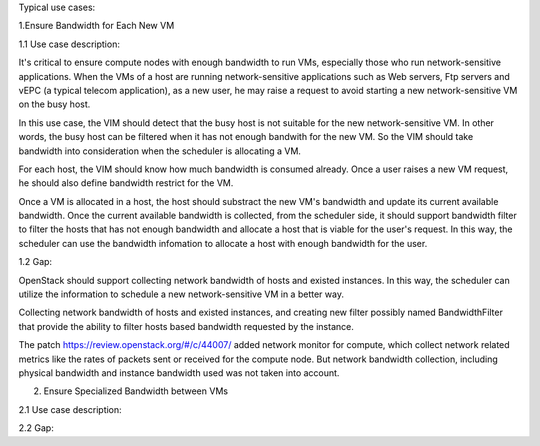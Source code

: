 Typical use cases:

1.Ensure Bandwidth for Each New VM

1.1 Use case description:

It's critical to ensure compute nodes with enough bandwidth to run VMs,
especially those who run network-sensitive applications. When the VMs of a host
are running network-sensitive applications such as Web servers, Ftp servers and
vEPC (a typical telecom application), as a new user, he may raise a request to
avoid starting a new network-sensitive VM on the busy host.

In this use case, the VIM should detect that the busy host is not suitable for
the new network-sensitive VM. In other words, the busy host can be filtered when
it has not enough bandwith for the new VM. So the VIM should take bandwidth into
consideration when the scheduler is allocating a VM.

For each host, the VIM should know how much bandwidth is consumed already. Once
a user raises a new VM request, he should also define bandwidth restrict for the
VM.

Once a VM is allocated in a host, the host should substract the new VM's
bandwidth and update its current available bandwidth. Once the current available
bandwidth is collected, from the scheduler side, it should support bandwidth
filter to filter the hosts that has not enough bandwidth and allocate a host
that is viable for the user's request. In this way, the scheduler can use the
bandwidth infomation to allocate a host with enough bandwidth for the user.

1.2 Gap:

OpenStack should support collecting network bandwidth of hosts and existed
instances. In this way, the scheduler can utilize the information to schedule a
new network-sensitive VM in a better way.

Collecting network bandwidth of hosts and existed instances, and creating new
filter possibly named BandwidthFilter that provide the ability to filter hosts
based bandwidth requested by the instance.

The patch https://review.openstack.org/#/c/44007/ added network monitor for
compute, which collect network related metrics like the rates of packets sent or
received for the compute node. But network bandwidth collection, including
physical bandwidth and instance bandwidth used was not taken into account.

2. Ensure Specialized Bandwidth between VMs

2.1 Use case description:

2.2 Gap:


